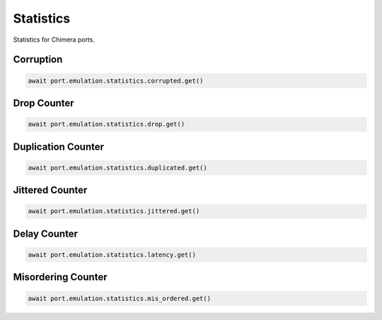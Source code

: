 Statistics
=========================

Statistics for Chimera ports.

Corruption
-------------

.. code-block:: python

    await port.emulation.statistics.corrupted.get()


Drop Counter
-------------

.. code-block:: python

    await port.emulation.statistics.drop.get()


Duplication Counter
-------------------

.. code-block:: python

    await port.emulation.statistics.duplicated.get()


Jittered Counter
----------------

.. code-block:: python

    await port.emulation.statistics.jittered.get()


Delay Counter
-------------

.. code-block:: python

    await port.emulation.statistics.latency.get()


Misordering Counter
-------------------

.. code-block:: python

    await port.emulation.statistics.mis_ordered.get()